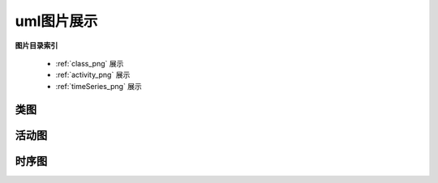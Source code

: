 .. _my-reference-labelks:


uml图片展示
============

**图片目录索引**

	* :ref:`class_png` 展示
	* :ref:`activity_png` 展示
	* :ref:`timeSeries_png` 展示

.. _class_png:

类图
-------

.. image:: ../uml_generated/classTest.png
	:align: center

.. _activity_png:

活动图
------

.. image:: ../uml_generated/activityTest.png
	:align: center

.. _timeSeries_png:

时序图
------

.. image:: ../uml_generated/timeSeries.png
	:align: center